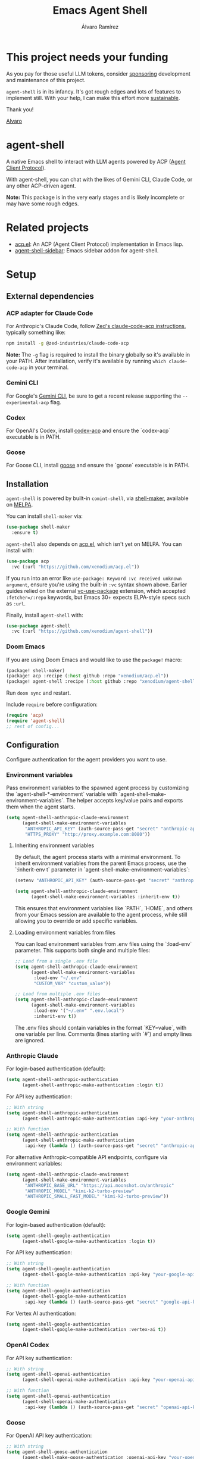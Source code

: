 #+TITLE: Emacs Agent Shell
#+AUTHOR: Álvaro Ramírez

[[file:agent-shell.png]]

* This project needs your funding

As you pay for those useful LLM tokens, consider [[https://github.com/sponsors/xenodium][sponsoring]] development and maintenance of this project.

=agent-shell= is in its infancy. It's got rough edges and lots of features to implement still. With your help, I can make this effort more [[https://github.com/sponsors/xenodium][sustainable]].

Thank you!

[[https://xenodium.com/][Alvaro]]

* agent-shell

A native Emacs shell to interact with LLM agents powered by ACP ([[https://agentclientprotocol.com][Agent Client Protocol]]).

With agent-shell, you can chat with the likes of Gemini CLI, Claude Code, or any other ACP-driven agent.

*Note:* This package is in the very early stages and is likely incomplete or may have some rough edges.

* Related projects

- [[https://github.com/xenodium/acp.el][acp.el]]: An ACP (Agent Client Protocol) implementation in Emacs lisp.
- [[https://github.com/cmacrae/agent-shell-sidebar][agent-shell-sidebar]]: Emacs sidebar addon for agent-shell.

* Setup

** External dependencies

*** ACP adapter for Claude Code

For Anthropic's Claude Code, follow [[https://github.com/zed-industries/claude-code-acp][Zed's claude-code-acp instructions]], typically something like:

#+begin_src bash
npm install -g @zed-industries/claude-code-acp
#+end_src

*Note:* The =-g= flag is required to install the binary globally so it's available in your PATH. After installation, verify it's available by running =which claude-code-acp= in your terminal.

*** Gemini CLI

For Google's [[https://github.com/google-gemini/gemini-cli][Gemini CLI]], be sure to get a recent release supporting the =--experimental-acp= flag.

*** Codex

For OpenAI's Codex, install [[https://github.com/cola-io/codex-acp][codex-acp]] and ensure the `codex-acp` executable is in PATH.

*** Goose

For Goose CLI, install [[https://block.github.io/goose/docs/getting-started/installation][goose]] and ensure the `goose` executable is in PATH.

** Installation

=agent-shell= is powered by built-in =comint-shell=, via [[https://github.com/xenodium/shell-maker][shell-maker]], available on [[https://melpa.org/#/shell-maker][MELPA]].

You can install =shell-maker= via:

#+begin_src emacs-lisp
  (use-package shell-maker
    :ensure t)
#+end_src

=agent-shell= also depends on [[https://github.com/xenodium/acp.el][acp.el]], which isn't yet on MELPA. You can install with:

#+begin_src emacs-lisp
  (use-package acp
    :vc (:url "https://github.com/xenodium/acp.el"))
#+end_src

If you run into an error like =use-package: Keyword :vc received unknown argument=, ensure you're using the built-in =:vc= syntax shown above. Earlier guides relied on the external [[https://github.com/slotThe/vc-use-package][vc-use-package]] extension, which accepted =:fetcher=/:repo= keywords, but Emacs 30+ expects ELPA-style specs such as =:url=.

Finally, install =agent-shell= with:

#+begin_src emacs-lisp
  (use-package agent-shell
    :vc (:url "https://github.com/xenodium/agent-shell"))
#+end_src

*** Doom Emacs

If you are using Doom Emacs and would like to use the =package!= macro:

#+begin_src emacs-lisp
(package! shell-maker)
(package! acp :recipe (:host github :repo "xenodium/acp.el"))
(package! agent-shell :recipe (:host github :repo "xenodium/agent-shell"))
#+end_src

Run =doom sync= and restart.

Include =require= before configuration:

#+begin_src emacs-lisp
(require 'acp)
(require 'agent-shell)
;; rest of config...
#+end_src

** Configuration

Configure authentication for the agent providers you want to use.

*** Environment variables

Pass environment variables to the spawned agent process by customizing the `agent-shell-*-environment` variable with `agent-shell-make-environment-variables`. The helper accepts key/value pairs and exports them when the agent starts.

#+begin_src emacs-lisp
(setq agent-shell-anthropic-claude-environment
      (agent-shell-make-environment-variables
       "ANTHROPIC_API_KEY" (auth-source-pass-get "secret" "anthropic-api-key")
       "HTTPS_PROXY" "http://proxy.example.com:8080"))
#+end_src

**** Inheriting environment variables

By default, the agent process starts with a minimal environment. To inherit environment variables from the parent Emacs process, use the `:inherit-env t` parameter in `agent-shell-make-environment-variables`:

#+begin_src emacs-lisp
  (setenv "ANTHROPIC_API_KEY" (auth-source-pass-get "secret" "anthropic-api-key"))

  (setq agent-shell-anthropic-claude-environment
        (agent-shell-make-environment-variables :inherit-env t))
#+end_src

This ensures that environment variables like `PATH`, `HOME`, and others from your Emacs session are available to the agent process, while still allowing you to override or add specific variables.

**** Loading environment variables from files

You can load environment variables from .env files using the `:load-env` parameter. This supports both single and multiple files:

#+begin_src emacs-lisp
  ;; Load from a single .env file
  (setq agent-shell-anthropic-claude-environment
        (agent-shell-make-environment-variables
         :load-env "~/.env"
         "CUSTOM_VAR" "custom_value"))

  ;; Load from multiple .env files
  (setq agent-shell-anthropic-claude-environment
        (agent-shell-make-environment-variables
         :load-env '("~/.env" ".env.local")
         :inherit-env t))
#+end_src

The .env files should contain variables in the format `KEY=value`, with one variable per line. Comments (lines starting with `#`) and empty lines are ignored.

*** Anthropic Claude

For login-based authentication (default):

#+begin_src emacs-lisp
(setq agent-shell-anthropic-authentication
      (agent-shell-anthropic-make-authentication :login t))
#+end_src

For API key authentication:

#+begin_src emacs-lisp
;; With string
(setq agent-shell-anthropic-authentication
      (agent-shell-anthropic-make-authentication :api-key "your-anthropic-api-key-here"))

;; With function
(setq agent-shell-anthropic-authentication
      (agent-shell-anthropic-make-authentication
       :api-key (lambda () (auth-source-pass-get "secret" "anthropic-api-key"))))
#+end_src

For alternative Anthropic-compatible API endpoints, configure via environment variables:

#+begin_src emacs-lisp
  (setq agent-shell-anthropic-claude-environment
        (agent-shell-make-environment-variables
         "ANTHROPIC_BASE_URL" "https://api.moonshot.cn/anthropic"
         "ANTHROPIC_MODEL" "kimi-k2-turbo-preview"
         "ANTHROPIC_SMALL_FAST_MODEL" "kimi-k2-turbo-preview"))
#+end_src

*** Google Gemini

For login-based authentication (default):

#+begin_src emacs-lisp
(setq agent-shell-google-authentication
      (agent-shell-google-make-authentication :login t))
#+end_src

For API key authentication:

#+begin_src emacs-lisp
;; With string
(setq agent-shell-google-authentication
      (agent-shell-google-make-authentication :api-key "your-google-api-key-here"))

;; With function
(setq agent-shell-google-authentication
      (agent-shell-google-make-authentication
       :api-key (lambda () (auth-source-pass-get "secret" "google-api-key"))))
#+end_src

For Vertex AI authentication:

#+begin_src emacs-lisp
(setq agent-shell-google-authentication
      (agent-shell-google-make-authentication :vertex-ai t))
#+end_src

*** OpenAI Codex

For API key authentication:

#+begin_src emacs-lisp
;; With string
(setq agent-shell-openai-authentication
      (agent-shell-openai-make-authentication :api-key "your-openai-api-key-here"))

;; With function
(setq agent-shell-openai-authentication
      (agent-shell-openai-make-authentication
       :api-key (lambda () (auth-source-pass-get "secret" "openai-api-key"))))
#+end_src

*** Goose

For OpenAI API key authentication:

#+begin_src emacs-lisp
;; With string
(setq agent-shell-goose-authentication
      (agent-shell-make-goose-authentication :openai-api-key "your-openai-api-key-here"))

;; With function
(setq agent-shell-goose-authentication
      (agent-shell-make-goose-authentication
       :openai-api-key (lambda () (auth-source-pass-get "secret" "openai-api-key"))))
#+end_src

*** Customizing Available Agents

By default, =agent-shell= includes configurations for all supported agents (Claude Code, Gemini CLI, Codex, and Goose). You can customize which agents are available through the =agent-shell-agent-configs= variable.

** Usage

*** Quick Start

=M-x agent-shell= - Start or reuse any of the known agents.

You can select and start any of the known agent shells (see =agent-shell-agent-configs=) via the =agent-shell= interactive command and enables reusing existing shells when available. With a prefix argument (=C-u M-x agent-shell=), it forces starting a new shell session, thus instantiating multiple agent shells.

*** Specific Agent Commands

Start a specific agent shell session directly:

- =M-x agent-shell-anthropic-start-claude-code= - Start a Claude Code agent session
- =M-x agent-shell-openai-start-codex= - Start a Codex agent session
- =M-x agent-shell-google-start-gemini= - Start a Gemini agent session
- =M-x agent-shell-goose-start-agent= - Start a Goose agent session

** Running agents in Devcontainers / Docker containers (Experimental)

=agent-shell= provides rudimentary support for running agents in containers.

Adapt the command that starts the agent so it is executed inside the container; for example:

#+begin_src emacs-lisp
(setq agent-shell-anthropic-claude-command '("devcontainer" "exec" "--workspace-folder" "." "claude-code-acp"))
#+end_src

Note that any =:environment-variables= you may have passed to =acp-make-client= will not apply to the agent process running inside the container.
It's expected to inject environment variables by means of your devcontainer configuration / Dockerfile.

Next, set an =agent-shell-path-resolver-function= that resolves container paths in the local working directory, and vice versa.
Agent shell provides the =agent-shell--resolve-devcontainer-path= function for use with devcontainers:

#+begin_src emacs-lisp
(setq agent-shell-path-resolver-function #'agent-shell--resolve-devcontainer-path)
#+end_src

Note that this allows the agent to access files on your local file-system.
While care has been taken to restrict access to files in the local working directory, it's probably possible for a malicious agent to circumvent this restriction.

Optional: to prevent the agent running inside the container to access your local file-system altogether and to have it read/modify files inside the container directly, in addition to setting the resolver function, disable the "read/write text file" client capabilities:

#+begin_src emacs-lisp
(setq agent-shell-text-file-capabilities nil)
#+end_src

All of the above settings can be applied on a per-project basis using [[https://www.gnu.org/software/emacs/manual/html_node/emacs/Directory-Variables.html][directory-local variables]].

** Keybindings

- =C-c C-c= - Interrupt current agent operation
- =TAB and Shift-TAB= - Navigate interactive elements
